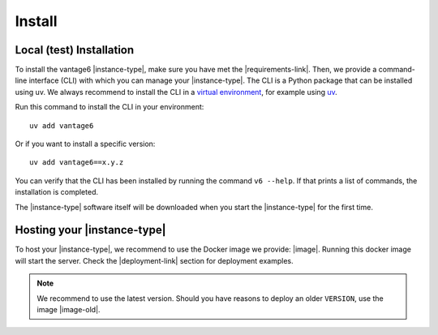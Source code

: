 .. _install-server:

Install
-------

Local (test) Installation
^^^^^^^^^^^^^^^^^^^^^^^^^

To install the vantage6 |instance-type|, make sure you have met the
|requirements-link|. Then, we provide a command-line interface (CLI) with which
you can manage your |instance-type|. The CLI is a Python package that can be
installed using uv. We always recommend to install the CLI
in a `virtual environment <https://docs.python.org/3/tutorial/venv.html>`_,
for example using `uv <https://docs.astral.sh/uv/>`_.

Run this command to install the CLI in your environment:

::

   uv add vantage6

Or if you want to install a specific version:

::

   uv add vantage6==x.y.z


You can verify that the CLI has been installed by running the command
``v6 --help``. If that prints a list of commands, the installation is
completed.

The |instance-type| software itself will be downloaded when you start the
|instance-type| for the first time.

Hosting your |instance-type|
^^^^^^^^^^^^^^^^^^^^^^^^^^^

To host your |instance-type|, we recommend to use the Docker image we
provide: |image|. Running this docker image will start the server. Check the
|deployment-link| section for deployment examples.

.. note::

    We recommend to use the latest version. Should you have reasons to
    deploy an older ``VERSION``, use the image |image-old|.